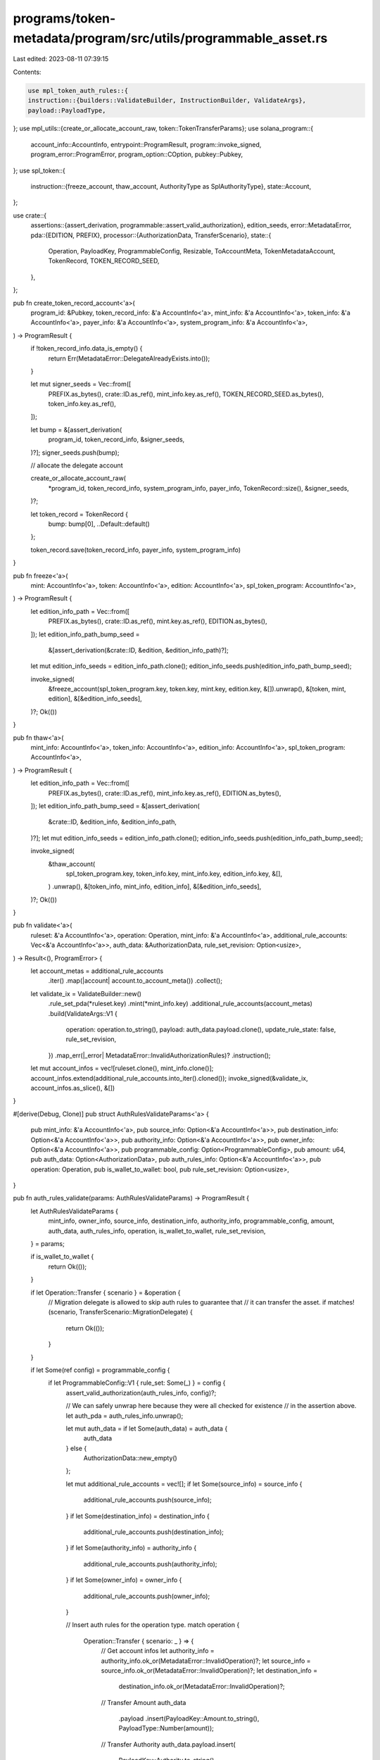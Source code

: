 programs/token-metadata/program/src/utils/programmable_asset.rs
===============================================================

Last edited: 2023-08-11 07:39:15

Contents:

.. code-block:: rs

    use mpl_token_auth_rules::{
    instruction::{builders::ValidateBuilder, InstructionBuilder, ValidateArgs},
    payload::PayloadType,
};
use mpl_utils::{create_or_allocate_account_raw, token::TokenTransferParams};
use solana_program::{
    account_info::AccountInfo, entrypoint::ProgramResult, program::invoke_signed,
    program_error::ProgramError, program_option::COption, pubkey::Pubkey,
};
use spl_token::{
    instruction::{freeze_account, thaw_account, AuthorityType as SplAuthorityType},
    state::Account,
};

use crate::{
    assertions::{assert_derivation, programmable::assert_valid_authorization},
    edition_seeds,
    error::MetadataError,
    pda::{EDITION, PREFIX},
    processor::{AuthorizationData, TransferScenario},
    state::{
        Operation, PayloadKey, ProgrammableConfig, Resizable, ToAccountMeta, TokenMetadataAccount,
        TokenRecord, TOKEN_RECORD_SEED,
    },
};

pub fn create_token_record_account<'a>(
    program_id: &Pubkey,
    token_record_info: &'a AccountInfo<'a>,
    mint_info: &'a AccountInfo<'a>,
    token_info: &'a AccountInfo<'a>,
    payer_info: &'a AccountInfo<'a>,
    system_program_info: &'a AccountInfo<'a>,
) -> ProgramResult {
    if !token_record_info.data_is_empty() {
        return Err(MetadataError::DelegateAlreadyExists.into());
    }

    let mut signer_seeds = Vec::from([
        PREFIX.as_bytes(),
        crate::ID.as_ref(),
        mint_info.key.as_ref(),
        TOKEN_RECORD_SEED.as_bytes(),
        token_info.key.as_ref(),
    ]);

    let bump = &[assert_derivation(
        program_id,
        token_record_info,
        &signer_seeds,
    )?];
    signer_seeds.push(bump);

    // allocate the delegate account

    create_or_allocate_account_raw(
        *program_id,
        token_record_info,
        system_program_info,
        payer_info,
        TokenRecord::size(),
        &signer_seeds,
    )?;

    let token_record = TokenRecord {
        bump: bump[0],
        ..Default::default()
    };

    token_record.save(token_record_info, payer_info, system_program_info)
}

pub fn freeze<'a>(
    mint: AccountInfo<'a>,
    token: AccountInfo<'a>,
    edition: AccountInfo<'a>,
    spl_token_program: AccountInfo<'a>,
) -> ProgramResult {
    let edition_info_path = Vec::from([
        PREFIX.as_bytes(),
        crate::ID.as_ref(),
        mint.key.as_ref(),
        EDITION.as_bytes(),
    ]);
    let edition_info_path_bump_seed =
        &[assert_derivation(&crate::ID, &edition, &edition_info_path)?];
    let mut edition_info_seeds = edition_info_path.clone();
    edition_info_seeds.push(edition_info_path_bump_seed);

    invoke_signed(
        &freeze_account(spl_token_program.key, token.key, mint.key, edition.key, &[]).unwrap(),
        &[token, mint, edition],
        &[&edition_info_seeds],
    )?;
    Ok(())
}

pub fn thaw<'a>(
    mint_info: AccountInfo<'a>,
    token_info: AccountInfo<'a>,
    edition_info: AccountInfo<'a>,
    spl_token_program: AccountInfo<'a>,
) -> ProgramResult {
    let edition_info_path = Vec::from([
        PREFIX.as_bytes(),
        crate::ID.as_ref(),
        mint_info.key.as_ref(),
        EDITION.as_bytes(),
    ]);
    let edition_info_path_bump_seed = &[assert_derivation(
        &crate::ID,
        &edition_info,
        &edition_info_path,
    )?];
    let mut edition_info_seeds = edition_info_path.clone();
    edition_info_seeds.push(edition_info_path_bump_seed);

    invoke_signed(
        &thaw_account(
            spl_token_program.key,
            token_info.key,
            mint_info.key,
            edition_info.key,
            &[],
        )
        .unwrap(),
        &[token_info, mint_info, edition_info],
        &[&edition_info_seeds],
    )?;
    Ok(())
}

pub fn validate<'a>(
    ruleset: &'a AccountInfo<'a>,
    operation: Operation,
    mint_info: &'a AccountInfo<'a>,
    additional_rule_accounts: Vec<&'a AccountInfo<'a>>,
    auth_data: &AuthorizationData,
    rule_set_revision: Option<usize>,
) -> Result<(), ProgramError> {
    let account_metas = additional_rule_accounts
        .iter()
        .map(|account| account.to_account_meta())
        .collect();

    let validate_ix = ValidateBuilder::new()
        .rule_set_pda(*ruleset.key)
        .mint(*mint_info.key)
        .additional_rule_accounts(account_metas)
        .build(ValidateArgs::V1 {
            operation: operation.to_string(),
            payload: auth_data.payload.clone(),
            update_rule_state: false,
            rule_set_revision,
        })
        .map_err(|_error| MetadataError::InvalidAuthorizationRules)?
        .instruction();

    let mut account_infos = vec![ruleset.clone(), mint_info.clone()];
    account_infos.extend(additional_rule_accounts.into_iter().cloned());
    invoke_signed(&validate_ix, account_infos.as_slice(), &[])
}

#[derive(Debug, Clone)]
pub struct AuthRulesValidateParams<'a> {
    pub mint_info: &'a AccountInfo<'a>,
    pub source_info: Option<&'a AccountInfo<'a>>,
    pub destination_info: Option<&'a AccountInfo<'a>>,
    pub authority_info: Option<&'a AccountInfo<'a>>,
    pub owner_info: Option<&'a AccountInfo<'a>>,
    pub programmable_config: Option<ProgrammableConfig>,
    pub amount: u64,
    pub auth_data: Option<AuthorizationData>,
    pub auth_rules_info: Option<&'a AccountInfo<'a>>,
    pub operation: Operation,
    pub is_wallet_to_wallet: bool,
    pub rule_set_revision: Option<usize>,
}

pub fn auth_rules_validate(params: AuthRulesValidateParams) -> ProgramResult {
    let AuthRulesValidateParams {
        mint_info,
        owner_info,
        source_info,
        destination_info,
        authority_info,
        programmable_config,
        amount,
        auth_data,
        auth_rules_info,
        operation,
        is_wallet_to_wallet,
        rule_set_revision,
    } = params;

    if is_wallet_to_wallet {
        return Ok(());
    }

    if let Operation::Transfer { scenario } = &operation {
        // Migration delegate is allowed to skip auth rules to guarantee that
        // it can transfer the asset.
        if matches!(scenario, TransferScenario::MigrationDelegate) {
            return Ok(());
        }
    }

    if let Some(ref config) = programmable_config {
        if let ProgrammableConfig::V1 { rule_set: Some(_) } = config {
            assert_valid_authorization(auth_rules_info, config)?;

            // We can safely unwrap here because they were all checked for existence
            // in the assertion above.
            let auth_pda = auth_rules_info.unwrap();

            let mut auth_data = if let Some(auth_data) = auth_data {
                auth_data
            } else {
                AuthorizationData::new_empty()
            };

            let mut additional_rule_accounts = vec![];
            if let Some(source_info) = source_info {
                additional_rule_accounts.push(source_info);
            }
            if let Some(destination_info) = destination_info {
                additional_rule_accounts.push(destination_info);
            }
            if let Some(authority_info) = authority_info {
                additional_rule_accounts.push(authority_info);
            }
            if let Some(owner_info) = owner_info {
                additional_rule_accounts.push(owner_info);
            }

            // Insert auth rules for the operation type.
            match operation {
                Operation::Transfer { scenario: _ } => {
                    // Get account infos
                    let authority_info = authority_info.ok_or(MetadataError::InvalidOperation)?;
                    let source_info = source_info.ok_or(MetadataError::InvalidOperation)?;
                    let destination_info =
                        destination_info.ok_or(MetadataError::InvalidOperation)?;

                    // Transfer Amount
                    auth_data
                        .payload
                        .insert(PayloadKey::Amount.to_string(), PayloadType::Number(amount));

                    // Transfer Authority
                    auth_data.payload.insert(
                        PayloadKey::Authority.to_string(),
                        PayloadType::Pubkey(*authority_info.key),
                    );

                    // Transfer Source
                    auth_data.payload.insert(
                        PayloadKey::Source.to_string(),
                        PayloadType::Pubkey(*source_info.key),
                    );

                    // Transfer Destination
                    auth_data.payload.insert(
                        PayloadKey::Destination.to_string(),
                        PayloadType::Pubkey(*destination_info.key),
                    );
                }
                Operation::Delegate { scenario: _ } => {
                    // get account infos
                    let destination_info =
                        destination_info.ok_or(MetadataError::InvalidOperation)?;

                    // delegate amount
                    auth_data
                        .payload
                        .insert(PayloadKey::Amount.to_string(), PayloadType::Number(amount));

                    // delegate authority
                    auth_data.payload.insert(
                        PayloadKey::Delegate.to_string(),
                        PayloadType::Pubkey(*destination_info.key),
                    );
                }
                _ => {
                    return Err(MetadataError::InvalidOperation.into());
                }
            }

            validate(
                auth_pda,
                operation,
                mint_info,
                additional_rule_accounts,
                &auth_data,
                rule_set_revision,
            )?;
        }
    }
    Ok(())
}

pub fn frozen_transfer<'a>(
    params: TokenTransferParams<'a, '_>,
    edition_opt_info: Option<&'a AccountInfo<'a>>,
) -> ProgramResult {
    if edition_opt_info.is_none() {
        return Err(MetadataError::MissingEditionAccount.into());
    }
    let master_edition_info = edition_opt_info.unwrap();

    thaw(
        params.mint.clone(),
        params.source.clone(),
        master_edition_info.clone(),
        params.token_program.clone(),
    )?;

    let mint_info = params.mint.clone();
    let dest_info = params.destination.clone();
    let token_program_info = params.token_program.clone();

    mpl_utils::token::spl_token_transfer(params).unwrap();

    freeze(
        mint_info,
        dest_info.clone(),
        master_edition_info.clone(),
        token_program_info.clone(),
    )?;

    Ok(())
}

pub(crate) struct ClearCloseAuthorityParams<'a> {
    pub token: Account,
    pub mint_info: &'a AccountInfo<'a>,
    pub token_info: &'a AccountInfo<'a>,
    pub master_edition_info: &'a AccountInfo<'a>,
    pub authority_info: &'a AccountInfo<'a>,
    pub spl_token_program_info: &'a AccountInfo<'a>,
}

pub(crate) fn clear_close_authority(params: ClearCloseAuthorityParams) -> ProgramResult {
    let ClearCloseAuthorityParams {
        token,
        mint_info,
        token_info,
        master_edition_info,
        authority_info,
        spl_token_program_info,
    } = params;

    // If there's an existing close authority that is not the metadata account,
    // it will need to be revoked by the original UtilityDelegate.
    if let COption::Some(close_authority) = token.close_authority {
        if &close_authority != master_edition_info.key {
            return Err(MetadataError::InvalidCloseAuthority.into());
        }
        let seeds = edition_seeds!(mint_info.key);

        invoke_signed(
            &spl_token::instruction::set_authority(
                spl_token_program_info.key,
                token_info.key,
                None,
                SplAuthorityType::CloseAccount,
                authority_info.key,
                &[],
            )?,
            &[token_info.clone(), authority_info.clone()],
            &[seeds.as_slice()],
        )?;
    }

    Ok(())
}


